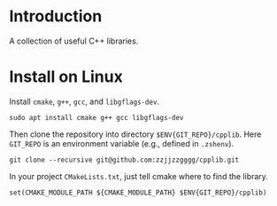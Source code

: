 
* Introduction

  A collection of useful C++ libraries.

* Install on Linux

  Install ~cmake~, ~g++~, ~gcc~, and ~libgflags-dev~.

  #+begin_src shell
  sudo apt install cmake g++ gcc libgflags-dev
  #+end_src

  Then clone the repository into directory ~$ENV{GIT_REPO}/cpplib~. Here
  ~GIT_REPO~ is an environment variable (e.g., defined in ~.zshenv~).
  #+begin_src shell
  git clone --recursive git@github.com:zzjjzzgggg/cpplib.git
  #+end_src

  In your project ~CMakeLists.txt~, just tell cmake where to find the library.
  #+begin_src shell
  set(CMAKE_MODULE_PATH ${CMAKE_MODULE_PATH} $ENV{GIT_REPO}/cpplib)
  #+end_src

